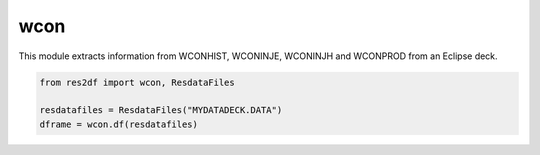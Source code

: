 wcon
^^^^

This module extracts information from WCONHIST, WCONINJE, WCONINJH and
WCONPROD from an Eclipse deck.

..
  wcon.df(ResdataFiles('tests/data/reek/eclipse/model/2_R001_REEK-0.DATA')).head(15).to_csv('docs/usage/wcon.csv', index=False)
.. code-block:: python

   from res2df import wcon, ResdataFiles

   resdatafiles = ResdataFiles("MYDATADECK.DATA")
   dframe = wcon.df(resdatafiles)

.. csv-table:: Example WCON table
   :file: wcon.csv
   :header-rows: 1
